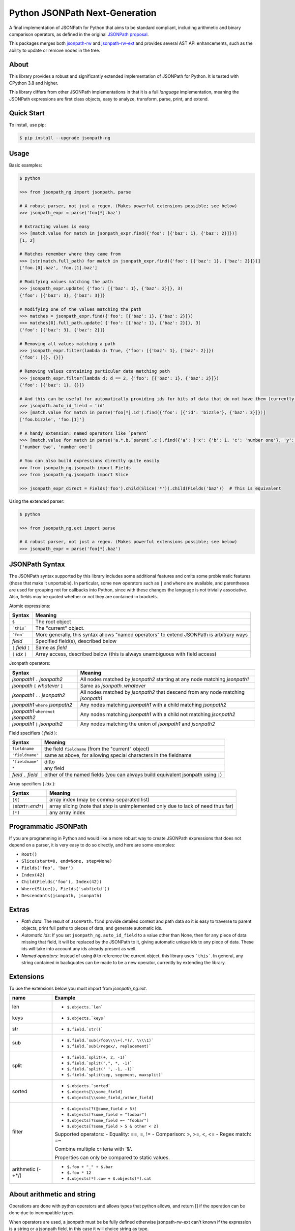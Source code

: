 Python JSONPath Next-Generation |Build Status| |PyPI|
=====================================================

A final implementation of JSONPath for Python that aims to be standard compliant, including arithmetic
and binary comparison operators, as defined in the original `JSONPath proposal`_.

This packages merges both `jsonpath-rw`_ and `jsonpath-rw-ext`_ and
provides several AST API enhancements, such as the ability to update or remove nodes in the tree.

About
-----

This library provides a robust and significantly extended implementation
of JSONPath for Python. It is tested with CPython 3.8 and higher.

This library differs from other JSONPath implementations in that it is a
full *language* implementation, meaning the JSONPath expressions are
first class objects, easy to analyze, transform, parse, print, and
extend.

Quick Start
-----------

To install, use pip:

.. code:: bash

    $ pip install --upgrade jsonpath-ng


Usage
-----

Basic examples:

.. code:: python

    $ python

    >>> from jsonpath_ng import jsonpath, parse

    # A robust parser, not just a regex. (Makes powerful extensions possible; see below)
    >>> jsonpath_expr = parse('foo[*].baz')

    # Extracting values is easy
    >>> [match.value for match in jsonpath_expr.find({'foo': [{'baz': 1}, {'baz': 2}]})]
    [1, 2]

    # Matches remember where they came from
    >>> [str(match.full_path) for match in jsonpath_expr.find({'foo': [{'baz': 1}, {'baz': 2}]})]
    ['foo.[0].baz', 'foo.[1].baz']

    # Modifying values matching the path
    >>> jsonpath_expr.update( {'foo': [{'baz': 1}, {'baz': 2}]}, 3)
    {'foo': [{'baz': 3}, {'baz': 3}]}

    # Modifying one of the values matching the path
    >>> matches = jsonpath_expr.find({'foo': [{'baz': 1}, {'baz': 2}]})
    >>> matches[0].full_path.update( {'foo': [{'baz': 1}, {'baz': 2}]}, 3)
    {'foo': [{'baz': 3}, {'baz': 2}]}

    # Removing all values matching a path
    >>> jsonpath_expr.filter(lambda d: True, {'foo': [{'baz': 1}, {'baz': 2}]})
    {'foo': [{}, {}]}

    # Removing values containing particular data matching path
    >>> jsonpath_expr.filter(lambda d: d == 2, {'foo': [{'baz': 1}, {'baz': 2}]})
    {'foo': [{'baz': 1}, {}]}

    # And this can be useful for automatically providing ids for bits of data that do not have them (currently a global switch)
    >>> jsonpath.auto_id_field = 'id'
    >>> [match.value for match in parse('foo[*].id').find({'foo': [{'id': 'bizzle'}, {'baz': 3}]})]
    ['foo.bizzle', 'foo.[1]']

    # A handy extension: named operators like `parent`
    >>> [match.value for match in parse('a.*.b.`parent`.c').find({'a': {'x': {'b': 1, 'c': 'number one'}, 'y': {'b': 2, 'c': 'number two'}}})]
    ['number two', 'number one']

    # You can also build expressions directly quite easily
    >>> from jsonpath_ng.jsonpath import Fields
    >>> from jsonpath_ng.jsonpath import Slice

    >>> jsonpath_expr_direct = Fields('foo').child(Slice('*')).child(Fields('baz'))  # This is equivalent


Using the extended parser:

.. code:: python

  $ python

  >>> from jsonpath_ng.ext import parse

  # A robust parser, not just a regex. (Makes powerful extensions possible; see below)
  >>> jsonpath_expr = parse('foo[*].baz')


JSONPath Syntax
---------------

The JSONPath syntax supported by this library includes some additional
features and omits some problematic features (those that make it
unportable). In particular, some new operators such as ``|`` and
``where`` are available, and parentheses are used for grouping not for
callbacks into Python, since with these changes the language is not
trivially associative. Also, fields may be quoted whether or not they
are contained in brackets.

Atomic expressions:

+-----------------------+---------------------------------------------------------------------------------------------+
| Syntax                | Meaning                                                                                     |
+=======================+=============================================================================================+
| ``$``                 | The root object                                                                             |
+-----------------------+---------------------------------------------------------------------------------------------+
| ```this```            | The "current" object.                                                                       |
+-----------------------+---------------------------------------------------------------------------------------------+
| ```foo```             | More generally, this syntax allows "named operators" to extend JSONPath is arbitrary ways   |
+-----------------------+---------------------------------------------------------------------------------------------+
| *field*               | Specified field(s), described below                                                         |
+-----------------------+---------------------------------------------------------------------------------------------+
| ``[`` *field* ``]``   | Same as *field*                                                                             |
+-----------------------+---------------------------------------------------------------------------------------------+
| ``[`` *idx* ``]``     | Array access, described below (this is always unambiguous with field access)                |
+-----------------------+---------------------------------------------------------------------------------------------+

Jsonpath operators:

+--------------------------------------+-----------------------------------------------------------------------------------+
| Syntax                               | Meaning                                                                           |
+======================================+===================================================================================+
| *jsonpath1* ``.`` *jsonpath2*        | All nodes matched by *jsonpath2* starting at any node matching *jsonpath1*        |
+--------------------------------------+-----------------------------------------------------------------------------------+
| *jsonpath* ``[`` *whatever* ``]``    | Same as *jsonpath*\ ``.``\ *whatever*                                             |
+--------------------------------------+-----------------------------------------------------------------------------------+
| *jsonpath1* ``..`` *jsonpath2*       | All nodes matched by *jsonpath2* that descend from any node matching *jsonpath1*  |
+--------------------------------------+-----------------------------------------------------------------------------------+
| *jsonpath1* ``where`` *jsonpath2*    | Any nodes matching *jsonpath1* with a child matching *jsonpath2*                  |
+--------------------------------------+-----------------------------------------------------------------------------------+
| *jsonpath1* ``wherenot`` *jsonpath2* | Any nodes matching *jsonpath1* with a child not matching *jsonpath2*              |
+--------------------------------------+-----------------------------------------------------------------------------------+
| *jsonpath1* ``|`` *jsonpath2*        | Any nodes matching the union of *jsonpath1* and *jsonpath2*                       |
+--------------------------------------+-----------------------------------------------------------------------------------+

Field specifiers ( *field* ):

+-------------------------+-------------------------------------------------------------------------------------+
| Syntax                  | Meaning                                                                             |
+=========================+=====================================================================================+
| ``fieldname``           | the field ``fieldname`` (from the "current" object)                                 |
+-------------------------+-------------------------------------------------------------------------------------+
| ``"fieldname"``         | same as above, for allowing special characters in the fieldname                     |
+-------------------------+-------------------------------------------------------------------------------------+
| ``'fieldname'``         | ditto                                                                               |
+-------------------------+-------------------------------------------------------------------------------------+
| ``*``                   | any field                                                                           |
+-------------------------+-------------------------------------------------------------------------------------+
| *field* ``,`` *field*   | either of the named fields (you can always build equivalent jsonpath using ``|``)   |
+-------------------------+-------------------------------------------------------------------------------------+

Array specifiers ( *idx* ):

+-----------------------------------------+---------------------------------------------------------------------------------------+
| Syntax                                  | Meaning                                                                               |
+=========================================+=======================================================================================+
| ``[``\ *n*\ ``]``                       | array index (may be comma-separated list)                                             |
+-----------------------------------------+---------------------------------------------------------------------------------------+
| ``[``\ *start*\ ``?:``\ *end*\ ``?]``   | array slicing (note that *step* is unimplemented only due to lack of need thus far)   |
+-----------------------------------------+---------------------------------------------------------------------------------------+
| ``[*]``                                 | any array index                                                                       |
+-----------------------------------------+---------------------------------------------------------------------------------------+

Programmatic JSONPath
---------------------

If you are programming in Python and would like a more robust way to
create JSONPath expressions that does not depend on a parser, it is very
easy to do so directly, and here are some examples:

-  ``Root()``
-  ``Slice(start=0, end=None, step=None)``
-  ``Fields('foo', 'bar')``
-  ``Index(42)``
-  ``Child(Fields('foo'), Index(42))``
-  ``Where(Slice(), Fields('subfield'))``
-  ``Descendants(jsonpath, jsonpath)``


Extras
------

-  *Path data*: The result of ``JsonPath.find`` provide detailed context
   and path data so it is easy to traverse to parent objects, print full
   paths to pieces of data, and generate automatic ids.
-  *Automatic Ids*: If you set ``jsonpath_ng.auto_id_field`` to a value
   other than None, then for any piece of data missing that field, it
   will be replaced by the JSONPath to it, giving automatic unique ids
   to any piece of data. These ids will take into account any ids
   already present as well.
-  *Named operators*: Instead of using ``@`` to reference the current
   object, this library uses ```this```. In general, any string
   contained in backquotes can be made to be a new operator, currently
   by extending the library.


Extensions
----------

To use the extensions below you must import from `jsonpath_ng.ext`.

+--------------+-----------------------------------------------+
| name         | Example                                       |
+==============+===============================================+
| len          | - ``$.objects.`len```                         |
+--------------+-----------------------------------------------+
| keys         | - ``$.objects.`keys```                        |
+--------------+-----------------------------------------------+
| str          | - ``$.field.`str()```                         |
+--------------+-----------------------------------------------+
| sub          | - ``$.field.`sub(/foo\\\\+(.*)/, \\\\1)```    |
|              | - ``$.field.`sub(/regex/, replacement)```     |
+--------------+-----------------------------------------------+
| split        | - ``$.field.`split(+, 2, -1)```               |
|              | - ``$.field.`split(",", *, -1)```             |
|              | - ``$.field.`split(' ', -1, -1)```            |
|              | - ``$.field.`split(sep, segement, maxsplit)```|
+--------------+-----------------------------------------------+
| sorted       | - ``$.objects.`sorted```                      |
|              | - ``$.objects[\\some_field]``                 |
|              | - ``$.objects[\\some_field,/other_field]``    |
+--------------+-----------------------------------------------+
| filter       | - ``$.objects[?(@some_field > 5)]``           |
|              | - ``$.objects[?some_field = "foobar"]``       |
|              | - ``$.objects[?some_field =~ "foobar"]``      |
|              | - ``$.objects[?some_field > 5 & other < 2]``  |
|              |                                               |
|              | Supported operators:                          |
|              | - Equality: ==, =, !=                         |
|              | - Comparison: >, >=, <, <=                    |
|              | - Regex match: =~                             |
|              |                                               |
|              | Combine multiple criteria with '&'.           |
|              |                                               |
|              | Properties can only be compared to static     |
|              | values.                                       |
+--------------+-----------------------------------------------+
| arithmetic   | - ``$.foo + "_" + $.bar``                     |
| (-+*/)       | - ``$.foo * 12``                              |
|              | - ``$.objects[*].cow + $.objects[*].cat``     |
+--------------+-----------------------------------------------+

About arithmetic and string
---------------------------

Operations are done with python operators and allows types that python
allows, and return [] if the operation can be done due to incompatible types.

When operators are used, a jsonpath must be be fully defined otherwise
jsonpath-rw-ext can't known if the expression is a string or a jsonpath field,
in this case it will choice string as type.

Example with data::

    {
        'cow': 'foo',
        'fish': 'bar'
    }

| ``cow + fish`` returns ``cowfish``
| ``$.cow + $.fish`` returns ``foobar``
| ``$.cow + "_" + $.fish`` returns ``foo_bar``
| ``$.cow + "_" + fish`` returns ``foo_fish``

About arithmetic and list
-------------------------

Arithmetic can be used against two lists if they have the same size.

Example with data::

    {'objects': [
        {'cow': 2, 'cat': 3},
        {'cow': 4, 'cat': 6}
    ]}

| ``$.objects[\*].cow + $.objects[\*].cat`` returns ``[6, 9]``

More to explore
---------------

There are way too many JSONPath implementations out there to discuss.
Some are robust, some are toy projects that still work fine, some are
exercises. There will undoubtedly be many more. This one is made for use
in released, maintained code, and in particular for programmatic access
to the abstract syntax and extension. But JSONPath at its simplest just
isn't that complicated, so you can probably use any of them
successfully. Why not this one?

The original proposal, as far as I know:

-  `JSONPath - XPath for
   JSON <http://goessner.net/articles/JSONPath/>`__ by Stefan Goessner.

Other examples
--------------

Loading json data from file

.. code:: python

    import json
    d = json.loads('{"foo": [{"baz": 1}, {"baz": 2}]}')
    # or
    with open('myfile.json') as f:
        d = json.load(f)

Special note about PLY and docstrings
-------------------------------------

The main parsing toolkit underlying this library,
`PLY <https://github.com/dabeaz/ply>`__, does not work with docstrings
removed. For example, ``PYTHONOPTIMIZE=2`` and ``python -OO`` will both
cause a failure.

Contributors
------------

This package is authored and maintained by:

-  `Kenn Knowles <https://github.com/kennknowles>`__
   (`@kennknowles <https://twitter.com/KennKnowles>`__)
-  `Tomas Aparicio <https://github.com/h2non>`

with the help of patches submitted by `these contributors <https://github.com/kennknowles/python-jsonpath-ng/graphs/contributors>`__.

Copyright and License
---------------------

Copyright 2013 - Kenneth Knowles

Copyright 2017 - Tomas Aparicio

Licensed under the Apache License, Version 2.0 (the "License"); you may
not use this file except in compliance with the License. You may obtain
a copy of the License at

::

    http://www.apache.org/licenses/LICENSE-2.0

Unless required by applicable law or agreed to in writing, software
distributed under the License is distributed on an "AS IS" BASIS,
WITHOUT WARRANTIES OR CONDITIONS OF ANY KIND, either express or implied.
See the License for the specific language governing permissions and
limitations under the License.

.. _`JSONPath proposal`: http://goessner.net/articles/JsonPath/
.. _`jsonpath-rw`: https://github.com/kennknowles/python-jsonpath-rw
.. _`jsonpath-rw-ext`: https://pypi.python.org/pypi/jsonpath-rw-ext/

.. |PyPi downloads| image:: https://pypip.in/d/jsonpath-ng/badge.png
   :target: https://pypi.python.org/pypi/jsonpath-ng
.. |Build Status| image:: https://github.com/h2non/jsonpath-ng/actions/workflows/ci.yml/badge.svg
   :target: https://github.com/h2non/jsonpath-ng/actions/workflows/ci.yml
.. |PyPI| image:: https://img.shields.io/pypi/v/jsonpath-ng.svg?maxAge=2592000?style=flat-square
   :target: https://pypi.python.org/pypi/jsonpath-ng

